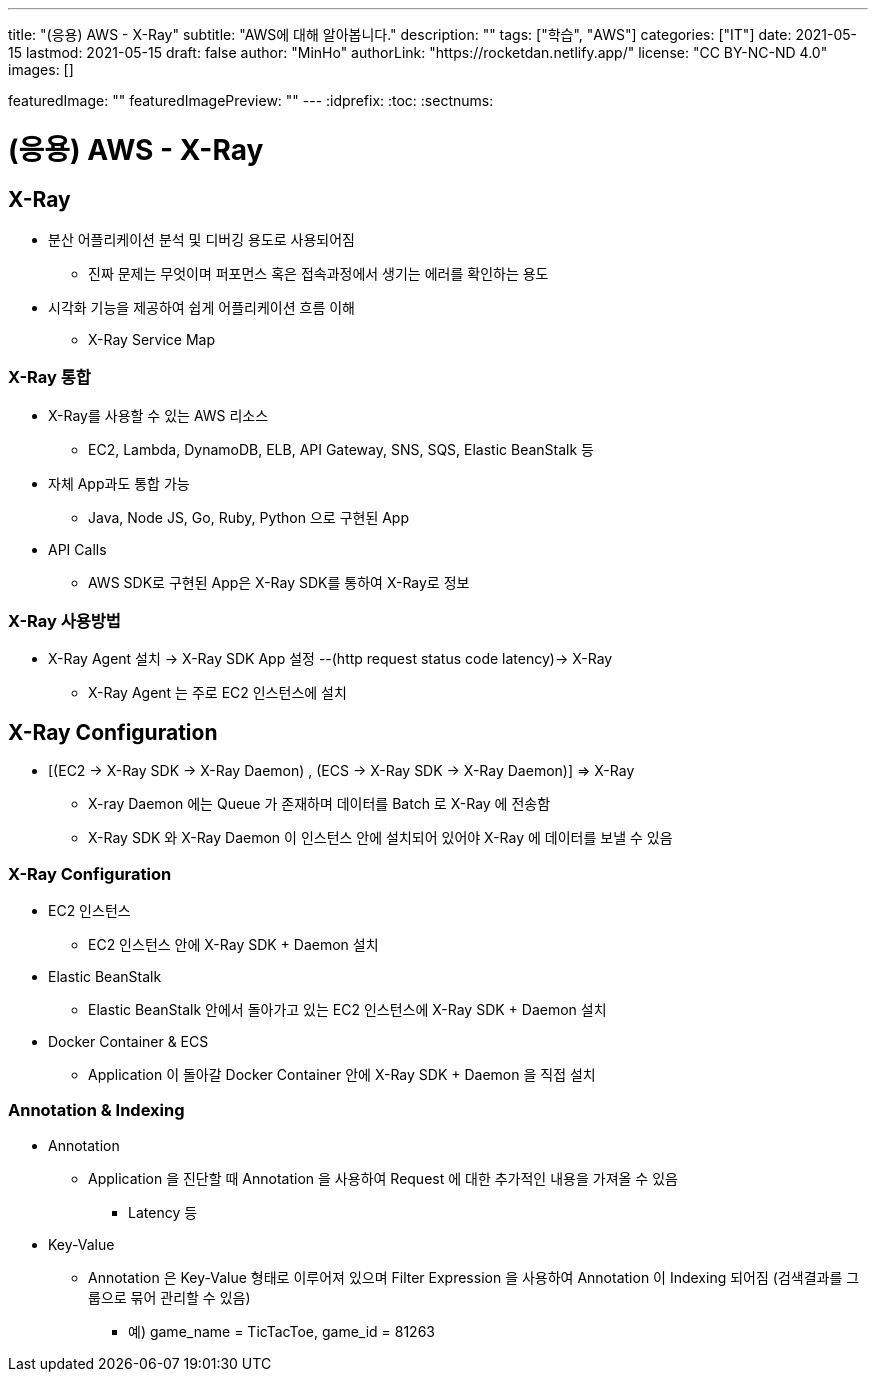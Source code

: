 ---
title: "(응용) AWS - X-Ray"
subtitle: "AWS에 대해 알아봅니다."
description: ""
tags: ["학습", "AWS"]
categories: ["IT"]
date: 2021-05-15
lastmod: 2021-05-15
draft: false
author: "MinHo"
authorLink: "https://rocketdan.netlify.app/"
license: "CC BY-NC-ND 4.0"
images: []

featuredImage: ""
featuredImagePreview: ""
---
:idprefix:
:toc:
:sectnums:


= (응용) AWS - X-Ray

== X-Ray
- 분산 어플리케이션 분석 및 디버깅 용도로 사용되어짐
 * 진짜 문제는 무엇이며 퍼포먼스 혹은 접속과정에서 생기는 에러를 확인하는 용도
- 시각화 기능을 제공하여 쉽게 어플리케이션 흐름 이해
 * X-Ray Service Map

=== X-Ray 통합
- X-Ray를 사용할 수 있는 AWS 리소스
 * EC2, Lambda, DynamoDB, ELB, API Gateway, SNS, SQS, Elastic BeanStalk 등
- 자체 App과도 통합 가능
 * Java, Node JS, Go, Ruby, Python 으로 구현된 App
- API Calls
 * AWS SDK로 구현된 App은 X-Ray SDK를 통하여 X-Ray로 정보

=== X-Ray 사용방법
- X-Ray Agent 설치 -> X-Ray SDK App 설정 --(http request status code latency)-> X-Ray
 * X-Ray Agent 는 주로 EC2 인스턴스에 설치


== X-Ray Configuration
- [(EC2 -> X-Ray SDK -> X-Ray Daemon) , (ECS -> X-Ray SDK -> X-Ray Daemon)] => X-Ray
 * X-ray Daemon 에는 Queue 가 존재하며 데이터를 Batch 로 X-Ray 에 전송함
 * X-Ray SDK 와 X-Ray Daemon 이 인스턴스 안에 설치되어 있어야 X-Ray 에 데이터를 보낼 수 있음

=== X-Ray Configuration
- EC2 인스턴스
 * EC2 인스턴스 안에 X-Ray SDK + Daemon 설치
- Elastic BeanStalk
 * Elastic BeanStalk 안에서 돌아가고 있는 EC2 인스턴스에 X-Ray SDK + Daemon 설치
- Docker Container & ECS
 * Application 이 돌아갈 Docker Container 안에 X-Ray SDK + Daemon 을 직접 설치

=== Annotation & Indexing
- Annotation
 * Application 을 진단할 때 Annotation 을 사용하여 Request 에 대한 추가적인 내용을 가져올 수 있음
 ** Latency 등
- Key-Value
 * Annotation 은 Key-Value 형태로 이루어져 있으며 Filter Expression 을 사용하여 Annotation 이 Indexing 되어짐 (검색결과를 그룹으로 묶어 관리할 수 있음)
 ** 예) game_name = TicTacToe, game_id = 81263